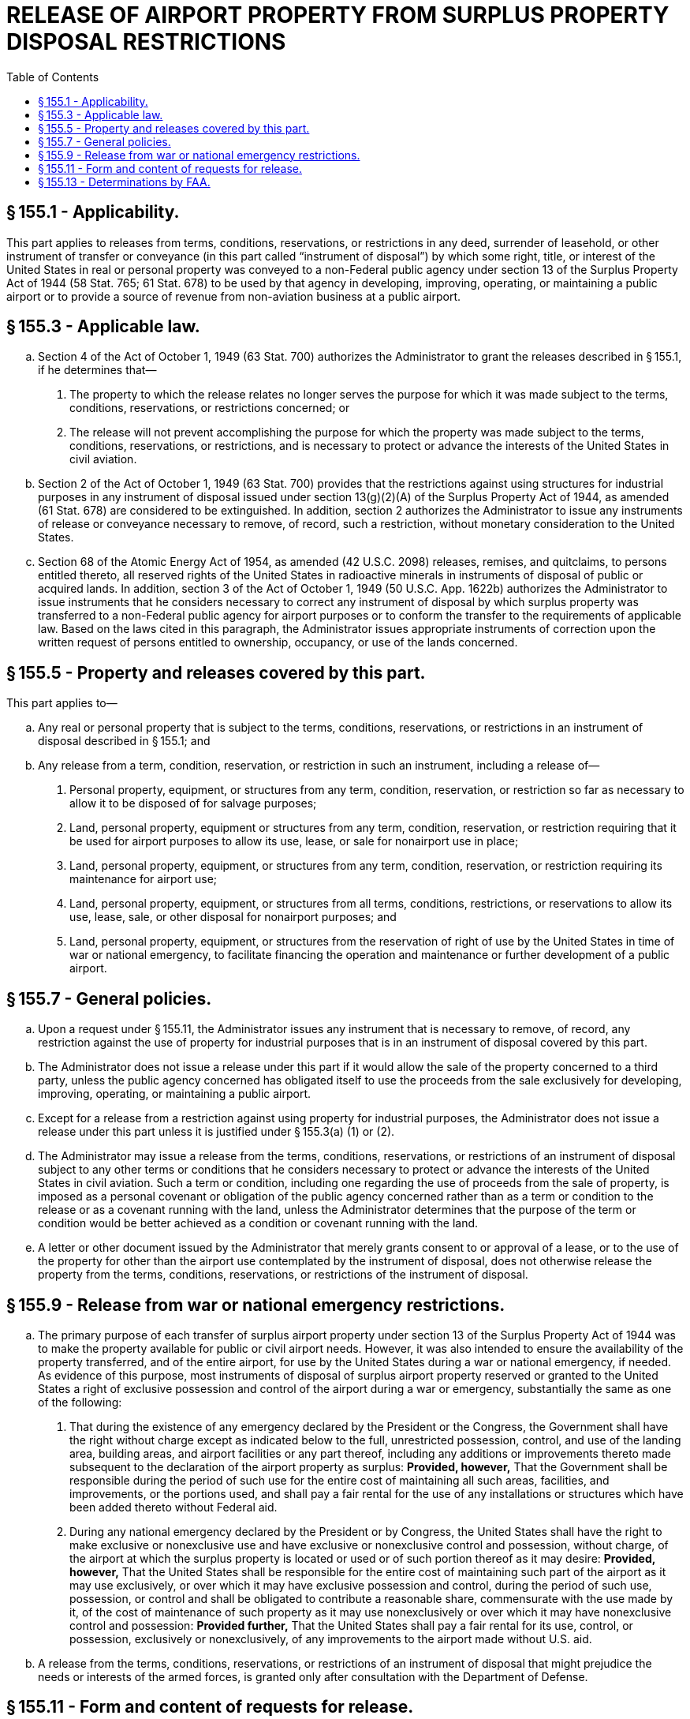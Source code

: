 # RELEASE OF AIRPORT PROPERTY FROM SURPLUS PROPERTY DISPOSAL RESTRICTIONS
:toc:

## § 155.1 - Applicability.

This part applies to releases from terms, conditions, reservations, or restrictions in any deed, surrender of leasehold, or other instrument of transfer or conveyance (in this part called “instrument of disposal”) by which some right, title, or interest of the United States in real or personal property was conveyed to a non-Federal public agency under section 13 of the Surplus Property Act of 1944 (58 Stat. 765; 61 Stat. 678) to be used by that agency in developing, improving, operating, or maintaining a public airport or to provide a source of revenue from non-aviation business at a public airport.

## § 155.3 - Applicable law.

[loweralpha]
. Section 4 of the Act of October 1, 1949 (63 Stat. 700) authorizes the Administrator to grant the releases described in § 155.1, if he determines that—
[arabic]
.. The property to which the release relates no longer serves the purpose for which it was made subject to the terms, conditions, reservations, or restrictions concerned; or
.. The release will not prevent accomplishing the purpose for which the property was made subject to the terms, conditions, reservations, or restrictions, and is necessary to protect or advance the interests of the United States in civil aviation.
            
. Section 2 of the Act of October 1, 1949 (63 Stat. 700) provides that the restrictions against using structures for industrial purposes in any instrument of disposal issued under section 13(g)(2)(A) of the Surplus Property Act of 1944, as amended (61 Stat. 678) are considered to be extinguished. In addition, section 2 authorizes the Administrator to issue any instruments of release or conveyance necessary to remove, of record, such a restriction, without monetary consideration to the United States.
. Section 68 of the Atomic Energy Act of 1954, as amended (42 U.S.C. 2098) releases, remises, and quitclaims, to persons entitled thereto, all reserved rights of the United States in radioactive minerals in instruments of disposal of public or acquired lands. In addition, section 3 of the Act of October 1, 1949 (50 U.S.C. App. 1622b) authorizes the Administrator to issue instruments that he considers necessary to correct any instrument of disposal by which surplus property was transferred to a non-Federal public agency for airport purposes or to conform the transfer to the requirements of applicable law. Based on the laws cited in this paragraph, the Administrator issues appropriate instruments of correction upon the written request of persons entitled to ownership, occupancy, or use of the lands concerned.

## § 155.5 - Property and releases covered by this part.

This part applies to—

[loweralpha]
. Any real or personal property that is subject to the terms, conditions, reservations, or restrictions in an instrument of disposal described in § 155.1; and
. Any release from a term, condition, reservation, or restriction in such an instrument, including a release of—
[arabic]
.. Personal property, equipment, or structures from any term, condition, reservation, or restriction so far as necessary to allow it to be disposed of for salvage purposes;
.. Land, personal property, equipment or structures from any term, condition, reservation, or restriction requiring that it be used for airport purposes to allow its use, lease, or sale for nonairport use in place;
.. Land, personal property, equipment, or structures from any term, condition, reservation, or restriction requiring its maintenance for airport use;
.. Land, personal property, equipment, or structures from all terms, conditions, restrictions, or reservations to allow its use, lease, sale, or other disposal for nonairport purposes; and
.. Land, personal property, equipment, or structures from the reservation of right of use by the United States in time of war or national emergency, to facilitate financing the operation and maintenance or further development of a public airport.

## § 155.7 - General policies.

[loweralpha]
. Upon a request under § 155.11, the Administrator issues any instrument that is necessary to remove, of record, any restriction against the use of property for industrial purposes that is in an instrument of disposal covered by this part.
. The Administrator does not issue a release under this part if it would allow the sale of the property concerned to a third party, unless the public agency concerned has obligated itself to use the proceeds from the sale exclusively for developing, improving, operating, or maintaining a public airport.
. Except for a release from a restriction against using property for industrial purposes, the Administrator does not issue a release under this part unless it is justified under § 155.3(a) (1) or (2).
. The Administrator may issue a release from the terms, conditions, reservations, or restrictions of an instrument of disposal subject to any other terms or conditions that he considers necessary to protect or advance the interests of the United States in civil aviation. Such a term or condition, including one regarding the use of proceeds from the sale of property, is imposed as a personal covenant or obligation of the public agency concerned rather than as a term or condition to the release or as a covenant running with the land, unless the Administrator determines that the purpose of the term or condition would be better achieved as a condition or covenant running with the land.
. A letter or other document issued by the Administrator that merely grants consent to or approval of a lease, or to the use of the property for other than the airport use contemplated by the instrument of disposal, does not otherwise release the property from the terms, conditions, reservations, or restrictions of the instrument of disposal.

## § 155.9 - Release from war or national emergency restrictions.

[loweralpha]
. The primary purpose of each transfer of surplus airport property under section 13 of the Surplus Property Act of 1944 was to make the property available for public or civil airport needs. However, it was also intended to ensure the availability of the property transferred, and of the entire airport, for use by the United States during a war or national emergency, if needed. As evidence of this purpose, most instruments of disposal of surplus airport property reserved or granted to the United States a right of exclusive possession and control of the airport during a war or emergency, substantially the same as one of the following:
[arabic]
.. That during the existence of any emergency declared by the President or the Congress, the Government shall have the right without charge except as indicated below to the full, unrestricted possession, control, and use of the landing area, building areas, and airport facilities or any part thereof, including any additions or improvements thereto made subsequent to the declaration of the airport property as surplus: *Provided, however,* That the Government shall be responsible during the period of such use for the entire cost of maintaining all such areas, facilities, and improvements, or the portions used, and shall pay a fair rental for the use of any installations or structures which have been added thereto without Federal aid.
.. During any national emergency declared by the President or by Congress, the United States shall have the right to make exclusive or nonexclusive use and have exclusive or nonexclusive control and possession, without charge, of the airport at which the surplus property is located or used or of such portion thereof as it may desire: *Provided, however,* That the United States shall be responsible for the entire cost of maintaining such part of the airport as it may use exclusively, or over which it may have exclusive possession and control, during the period of such use, possession, or control and shall be obligated to contribute a reasonable share, commensurate with the use made by it, of the cost of maintenance of such property as it may use nonexclusively or over which it may have nonexclusive control and possession: *Provided further,* That the United States shall pay a fair rental for its use, control, or possession, exclusively or nonexclusively, of any improvements to the airport made without U.S. aid.
. A release from the terms, conditions, reservations, or restrictions of an instrument of disposal that might prejudice the needs or interests of the armed forces, is granted only after consultation with the Department of Defense.

## § 155.11 - Form and content of requests for release.

[loweralpha]
. A request for the release of surplus airport property from a term, condition, reservation, or restriction in an instrument of disposal need not be in any special form, but must be in writing and signed by an authorized official of the public agency that owns the airport.
. A request for a release under this part must be submitted in triplicate to the District Airport Engineer in whose district the airport is located.
. Each request for a release must include the following information, if applicable and available:
[arabic]
.. Identification of the instruments of disposal to which the property concerned is subject.
.. A description of the property concerned.
.. The condition of the property concerned.
.. The purpose for which the property was transferred, such as for use as a part of, or in connection with, operating the airport or for producing revenues from nonaviation business.
.. The kind of release requested.
.. The purpose of the release.
.. A statement of the circumstances justifying the release on the basis set forth in § 155.3(a) (1) or (2) with supporting documents.
.. Maps, photographs, plans, or similar material of the airport and the property concerned that are appropriate to determining whether the release is justified under § 155.9.
.. The proposed use or disposition of the property, including the terms and conditions of any proposed sale or lease and the status of negotiations therefor.
.. If the release would allow sale of any part of the property, a certified copy of a resolution or ordinance of the governing body of the public agency that owns the airport obligating itself to use the proceeds of the sale exclusively for developing, improving, operating, or maintaining a public airport.
.. A suggested letter or other instrument of release that would meet the requirements of State and local law for the release requested.
.. The sponsor's environmental assessment prepared in conformance with Appendix 6 of FAA Order 1050.1C, “Policies and Procedures for Considering Environmental Impacts” (45 FR 2244; Jan. 10, 1980), and FAA Order 5050.4, “Airport Environmental Handbook” (45 FR 56624; Aug. 25, 1980), if an assessment is required by Order 5050.4. Copies of these orders may be examined in the Rules Docket, Office of the Chief Counsel, FAA, Washington, D.C., and may be obtained on request at any FAA regional office headquarters or any airports district office.

## § 155.13 - Determinations by FAA.

[loweralpha]
. An FAA office that receives a request for a release under this part, and supporting documents therefore, examines it to determine whether the request meets the requirements of the Act of October 1, 1949 (63 Stat. 700) so far as it concerns the interests of the United States in civil aviation and whether it might prejudice the needs and interests of the armed forces. Upon a determination that the release might prejudice those needs and interests, the Department of Defense is consulted as provided in § 155.9(b).
. Upon completing the review, and receiving the advice of the Department of Defense if the case was referred to it, the FAA advises the airport owner as to whether the release or a modification of it, may be granted. If the release, or a modification of it acceptable to the owner, is granted, the FAA prepares the necessary instruments and delivers them to the airport owner.

